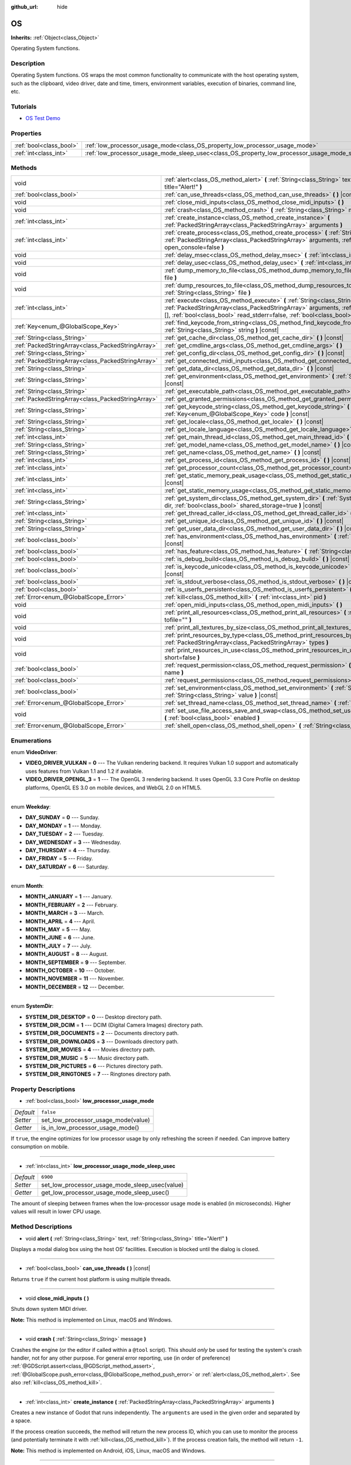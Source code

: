 :github_url: hide

.. Generated automatically by doc/tools/make_rst.py in Godot's source tree.
.. DO NOT EDIT THIS FILE, but the OS.xml source instead.
.. The source is found in doc/classes or modules/<name>/doc_classes.

.. _class_OS:

OS
==

**Inherits:** :ref:`Object<class_Object>`

Operating System functions.

Description
-----------

Operating System functions. OS wraps the most common functionality to communicate with the host operating system, such as the clipboard, video driver, date and time, timers, environment variables, execution of binaries, command line, etc.

Tutorials
---------

- `OS Test Demo <https://godotengine.org/asset-library/asset/677>`__

Properties
----------

+-------------------------+---------------------------------------------------------------------------------------------------+-----------+
| :ref:`bool<class_bool>` | :ref:`low_processor_usage_mode<class_OS_property_low_processor_usage_mode>`                       | ``false`` |
+-------------------------+---------------------------------------------------------------------------------------------------+-----------+
| :ref:`int<class_int>`   | :ref:`low_processor_usage_mode_sleep_usec<class_OS_property_low_processor_usage_mode_sleep_usec>` | ``6900``  |
+-------------------------+---------------------------------------------------------------------------------------------------+-----------+

Methods
-------

+---------------------------------------------------+-------------------------------------------------------------------------------------------------------------------------------------------------------------------------------------------------------------------------------------------------------------------------------+
| void                                              | :ref:`alert<class_OS_method_alert>` **(** :ref:`String<class_String>` text, :ref:`String<class_String>` title="Alert!" **)**                                                                                                                                                  |
+---------------------------------------------------+-------------------------------------------------------------------------------------------------------------------------------------------------------------------------------------------------------------------------------------------------------------------------------+
| :ref:`bool<class_bool>`                           | :ref:`can_use_threads<class_OS_method_can_use_threads>` **(** **)** |const|                                                                                                                                                                                                   |
+---------------------------------------------------+-------------------------------------------------------------------------------------------------------------------------------------------------------------------------------------------------------------------------------------------------------------------------------+
| void                                              | :ref:`close_midi_inputs<class_OS_method_close_midi_inputs>` **(** **)**                                                                                                                                                                                                       |
+---------------------------------------------------+-------------------------------------------------------------------------------------------------------------------------------------------------------------------------------------------------------------------------------------------------------------------------------+
| void                                              | :ref:`crash<class_OS_method_crash>` **(** :ref:`String<class_String>` message **)**                                                                                                                                                                                           |
+---------------------------------------------------+-------------------------------------------------------------------------------------------------------------------------------------------------------------------------------------------------------------------------------------------------------------------------------+
| :ref:`int<class_int>`                             | :ref:`create_instance<class_OS_method_create_instance>` **(** :ref:`PackedStringArray<class_PackedStringArray>` arguments **)**                                                                                                                                               |
+---------------------------------------------------+-------------------------------------------------------------------------------------------------------------------------------------------------------------------------------------------------------------------------------------------------------------------------------+
| :ref:`int<class_int>`                             | :ref:`create_process<class_OS_method_create_process>` **(** :ref:`String<class_String>` path, :ref:`PackedStringArray<class_PackedStringArray>` arguments, :ref:`bool<class_bool>` open_console=false **)**                                                                   |
+---------------------------------------------------+-------------------------------------------------------------------------------------------------------------------------------------------------------------------------------------------------------------------------------------------------------------------------------+
| void                                              | :ref:`delay_msec<class_OS_method_delay_msec>` **(** :ref:`int<class_int>` msec **)** |const|                                                                                                                                                                                  |
+---------------------------------------------------+-------------------------------------------------------------------------------------------------------------------------------------------------------------------------------------------------------------------------------------------------------------------------------+
| void                                              | :ref:`delay_usec<class_OS_method_delay_usec>` **(** :ref:`int<class_int>` usec **)** |const|                                                                                                                                                                                  |
+---------------------------------------------------+-------------------------------------------------------------------------------------------------------------------------------------------------------------------------------------------------------------------------------------------------------------------------------+
| void                                              | :ref:`dump_memory_to_file<class_OS_method_dump_memory_to_file>` **(** :ref:`String<class_String>` file **)**                                                                                                                                                                  |
+---------------------------------------------------+-------------------------------------------------------------------------------------------------------------------------------------------------------------------------------------------------------------------------------------------------------------------------------+
| void                                              | :ref:`dump_resources_to_file<class_OS_method_dump_resources_to_file>` **(** :ref:`String<class_String>` file **)**                                                                                                                                                            |
+---------------------------------------------------+-------------------------------------------------------------------------------------------------------------------------------------------------------------------------------------------------------------------------------------------------------------------------------+
| :ref:`int<class_int>`                             | :ref:`execute<class_OS_method_execute>` **(** :ref:`String<class_String>` path, :ref:`PackedStringArray<class_PackedStringArray>` arguments, :ref:`Array<class_Array>` output=[], :ref:`bool<class_bool>` read_stderr=false, :ref:`bool<class_bool>` open_console=false **)** |
+---------------------------------------------------+-------------------------------------------------------------------------------------------------------------------------------------------------------------------------------------------------------------------------------------------------------------------------------+
| :ref:`Key<enum_@GlobalScope_Key>`                 | :ref:`find_keycode_from_string<class_OS_method_find_keycode_from_string>` **(** :ref:`String<class_String>` string **)** |const|                                                                                                                                              |
+---------------------------------------------------+-------------------------------------------------------------------------------------------------------------------------------------------------------------------------------------------------------------------------------------------------------------------------------+
| :ref:`String<class_String>`                       | :ref:`get_cache_dir<class_OS_method_get_cache_dir>` **(** **)** |const|                                                                                                                                                                                                       |
+---------------------------------------------------+-------------------------------------------------------------------------------------------------------------------------------------------------------------------------------------------------------------------------------------------------------------------------------+
| :ref:`PackedStringArray<class_PackedStringArray>` | :ref:`get_cmdline_args<class_OS_method_get_cmdline_args>` **(** **)**                                                                                                                                                                                                         |
+---------------------------------------------------+-------------------------------------------------------------------------------------------------------------------------------------------------------------------------------------------------------------------------------------------------------------------------------+
| :ref:`String<class_String>`                       | :ref:`get_config_dir<class_OS_method_get_config_dir>` **(** **)** |const|                                                                                                                                                                                                     |
+---------------------------------------------------+-------------------------------------------------------------------------------------------------------------------------------------------------------------------------------------------------------------------------------------------------------------------------------+
| :ref:`PackedStringArray<class_PackedStringArray>` | :ref:`get_connected_midi_inputs<class_OS_method_get_connected_midi_inputs>` **(** **)**                                                                                                                                                                                       |
+---------------------------------------------------+-------------------------------------------------------------------------------------------------------------------------------------------------------------------------------------------------------------------------------------------------------------------------------+
| :ref:`String<class_String>`                       | :ref:`get_data_dir<class_OS_method_get_data_dir>` **(** **)** |const|                                                                                                                                                                                                         |
+---------------------------------------------------+-------------------------------------------------------------------------------------------------------------------------------------------------------------------------------------------------------------------------------------------------------------------------------+
| :ref:`String<class_String>`                       | :ref:`get_environment<class_OS_method_get_environment>` **(** :ref:`String<class_String>` variable **)** |const|                                                                                                                                                              |
+---------------------------------------------------+-------------------------------------------------------------------------------------------------------------------------------------------------------------------------------------------------------------------------------------------------------------------------------+
| :ref:`String<class_String>`                       | :ref:`get_executable_path<class_OS_method_get_executable_path>` **(** **)** |const|                                                                                                                                                                                           |
+---------------------------------------------------+-------------------------------------------------------------------------------------------------------------------------------------------------------------------------------------------------------------------------------------------------------------------------------+
| :ref:`PackedStringArray<class_PackedStringArray>` | :ref:`get_granted_permissions<class_OS_method_get_granted_permissions>` **(** **)** |const|                                                                                                                                                                                   |
+---------------------------------------------------+-------------------------------------------------------------------------------------------------------------------------------------------------------------------------------------------------------------------------------------------------------------------------------+
| :ref:`String<class_String>`                       | :ref:`get_keycode_string<class_OS_method_get_keycode_string>` **(** :ref:`Key<enum_@GlobalScope_Key>` code **)** |const|                                                                                                                                                      |
+---------------------------------------------------+-------------------------------------------------------------------------------------------------------------------------------------------------------------------------------------------------------------------------------------------------------------------------------+
| :ref:`String<class_String>`                       | :ref:`get_locale<class_OS_method_get_locale>` **(** **)** |const|                                                                                                                                                                                                             |
+---------------------------------------------------+-------------------------------------------------------------------------------------------------------------------------------------------------------------------------------------------------------------------------------------------------------------------------------+
| :ref:`String<class_String>`                       | :ref:`get_locale_language<class_OS_method_get_locale_language>` **(** **)** |const|                                                                                                                                                                                           |
+---------------------------------------------------+-------------------------------------------------------------------------------------------------------------------------------------------------------------------------------------------------------------------------------------------------------------------------------+
| :ref:`int<class_int>`                             | :ref:`get_main_thread_id<class_OS_method_get_main_thread_id>` **(** **)** |const|                                                                                                                                                                                             |
+---------------------------------------------------+-------------------------------------------------------------------------------------------------------------------------------------------------------------------------------------------------------------------------------------------------------------------------------+
| :ref:`String<class_String>`                       | :ref:`get_model_name<class_OS_method_get_model_name>` **(** **)** |const|                                                                                                                                                                                                     |
+---------------------------------------------------+-------------------------------------------------------------------------------------------------------------------------------------------------------------------------------------------------------------------------------------------------------------------------------+
| :ref:`String<class_String>`                       | :ref:`get_name<class_OS_method_get_name>` **(** **)** |const|                                                                                                                                                                                                                 |
+---------------------------------------------------+-------------------------------------------------------------------------------------------------------------------------------------------------------------------------------------------------------------------------------------------------------------------------------+
| :ref:`int<class_int>`                             | :ref:`get_process_id<class_OS_method_get_process_id>` **(** **)** |const|                                                                                                                                                                                                     |
+---------------------------------------------------+-------------------------------------------------------------------------------------------------------------------------------------------------------------------------------------------------------------------------------------------------------------------------------+
| :ref:`int<class_int>`                             | :ref:`get_processor_count<class_OS_method_get_processor_count>` **(** **)** |const|                                                                                                                                                                                           |
+---------------------------------------------------+-------------------------------------------------------------------------------------------------------------------------------------------------------------------------------------------------------------------------------------------------------------------------------+
| :ref:`int<class_int>`                             | :ref:`get_static_memory_peak_usage<class_OS_method_get_static_memory_peak_usage>` **(** **)** |const|                                                                                                                                                                         |
+---------------------------------------------------+-------------------------------------------------------------------------------------------------------------------------------------------------------------------------------------------------------------------------------------------------------------------------------+
| :ref:`int<class_int>`                             | :ref:`get_static_memory_usage<class_OS_method_get_static_memory_usage>` **(** **)** |const|                                                                                                                                                                                   |
+---------------------------------------------------+-------------------------------------------------------------------------------------------------------------------------------------------------------------------------------------------------------------------------------------------------------------------------------+
| :ref:`String<class_String>`                       | :ref:`get_system_dir<class_OS_method_get_system_dir>` **(** :ref:`SystemDir<enum_OS_SystemDir>` dir, :ref:`bool<class_bool>` shared_storage=true **)** |const|                                                                                                                |
+---------------------------------------------------+-------------------------------------------------------------------------------------------------------------------------------------------------------------------------------------------------------------------------------------------------------------------------------+
| :ref:`int<class_int>`                             | :ref:`get_thread_caller_id<class_OS_method_get_thread_caller_id>` **(** **)** |const|                                                                                                                                                                                         |
+---------------------------------------------------+-------------------------------------------------------------------------------------------------------------------------------------------------------------------------------------------------------------------------------------------------------------------------------+
| :ref:`String<class_String>`                       | :ref:`get_unique_id<class_OS_method_get_unique_id>` **(** **)** |const|                                                                                                                                                                                                       |
+---------------------------------------------------+-------------------------------------------------------------------------------------------------------------------------------------------------------------------------------------------------------------------------------------------------------------------------------+
| :ref:`String<class_String>`                       | :ref:`get_user_data_dir<class_OS_method_get_user_data_dir>` **(** **)** |const|                                                                                                                                                                                               |
+---------------------------------------------------+-------------------------------------------------------------------------------------------------------------------------------------------------------------------------------------------------------------------------------------------------------------------------------+
| :ref:`bool<class_bool>`                           | :ref:`has_environment<class_OS_method_has_environment>` **(** :ref:`String<class_String>` variable **)** |const|                                                                                                                                                              |
+---------------------------------------------------+-------------------------------------------------------------------------------------------------------------------------------------------------------------------------------------------------------------------------------------------------------------------------------+
| :ref:`bool<class_bool>`                           | :ref:`has_feature<class_OS_method_has_feature>` **(** :ref:`String<class_String>` tag_name **)** |const|                                                                                                                                                                      |
+---------------------------------------------------+-------------------------------------------------------------------------------------------------------------------------------------------------------------------------------------------------------------------------------------------------------------------------------+
| :ref:`bool<class_bool>`                           | :ref:`is_debug_build<class_OS_method_is_debug_build>` **(** **)** |const|                                                                                                                                                                                                     |
+---------------------------------------------------+-------------------------------------------------------------------------------------------------------------------------------------------------------------------------------------------------------------------------------------------------------------------------------+
| :ref:`bool<class_bool>`                           | :ref:`is_keycode_unicode<class_OS_method_is_keycode_unicode>` **(** :ref:`int<class_int>` code **)** |const|                                                                                                                                                                  |
+---------------------------------------------------+-------------------------------------------------------------------------------------------------------------------------------------------------------------------------------------------------------------------------------------------------------------------------------+
| :ref:`bool<class_bool>`                           | :ref:`is_stdout_verbose<class_OS_method_is_stdout_verbose>` **(** **)** |const|                                                                                                                                                                                               |
+---------------------------------------------------+-------------------------------------------------------------------------------------------------------------------------------------------------------------------------------------------------------------------------------------------------------------------------------+
| :ref:`bool<class_bool>`                           | :ref:`is_userfs_persistent<class_OS_method_is_userfs_persistent>` **(** **)** |const|                                                                                                                                                                                         |
+---------------------------------------------------+-------------------------------------------------------------------------------------------------------------------------------------------------------------------------------------------------------------------------------------------------------------------------------+
| :ref:`Error<enum_@GlobalScope_Error>`             | :ref:`kill<class_OS_method_kill>` **(** :ref:`int<class_int>` pid **)**                                                                                                                                                                                                       |
+---------------------------------------------------+-------------------------------------------------------------------------------------------------------------------------------------------------------------------------------------------------------------------------------------------------------------------------------+
| void                                              | :ref:`open_midi_inputs<class_OS_method_open_midi_inputs>` **(** **)**                                                                                                                                                                                                         |
+---------------------------------------------------+-------------------------------------------------------------------------------------------------------------------------------------------------------------------------------------------------------------------------------------------------------------------------------+
| void                                              | :ref:`print_all_resources<class_OS_method_print_all_resources>` **(** :ref:`String<class_String>` tofile="" **)**                                                                                                                                                             |
+---------------------------------------------------+-------------------------------------------------------------------------------------------------------------------------------------------------------------------------------------------------------------------------------------------------------------------------------+
| void                                              | :ref:`print_all_textures_by_size<class_OS_method_print_all_textures_by_size>` **(** **)**                                                                                                                                                                                     |
+---------------------------------------------------+-------------------------------------------------------------------------------------------------------------------------------------------------------------------------------------------------------------------------------------------------------------------------------+
| void                                              | :ref:`print_resources_by_type<class_OS_method_print_resources_by_type>` **(** :ref:`PackedStringArray<class_PackedStringArray>` types **)**                                                                                                                                   |
+---------------------------------------------------+-------------------------------------------------------------------------------------------------------------------------------------------------------------------------------------------------------------------------------------------------------------------------------+
| void                                              | :ref:`print_resources_in_use<class_OS_method_print_resources_in_use>` **(** :ref:`bool<class_bool>` short=false **)**                                                                                                                                                         |
+---------------------------------------------------+-------------------------------------------------------------------------------------------------------------------------------------------------------------------------------------------------------------------------------------------------------------------------------+
| :ref:`bool<class_bool>`                           | :ref:`request_permission<class_OS_method_request_permission>` **(** :ref:`String<class_String>` name **)**                                                                                                                                                                    |
+---------------------------------------------------+-------------------------------------------------------------------------------------------------------------------------------------------------------------------------------------------------------------------------------------------------------------------------------+
| :ref:`bool<class_bool>`                           | :ref:`request_permissions<class_OS_method_request_permissions>` **(** **)**                                                                                                                                                                                                   |
+---------------------------------------------------+-------------------------------------------------------------------------------------------------------------------------------------------------------------------------------------------------------------------------------------------------------------------------------+
| :ref:`bool<class_bool>`                           | :ref:`set_environment<class_OS_method_set_environment>` **(** :ref:`String<class_String>` variable, :ref:`String<class_String>` value **)** |const|                                                                                                                           |
+---------------------------------------------------+-------------------------------------------------------------------------------------------------------------------------------------------------------------------------------------------------------------------------------------------------------------------------------+
| :ref:`Error<enum_@GlobalScope_Error>`             | :ref:`set_thread_name<class_OS_method_set_thread_name>` **(** :ref:`String<class_String>` name **)**                                                                                                                                                                          |
+---------------------------------------------------+-------------------------------------------------------------------------------------------------------------------------------------------------------------------------------------------------------------------------------------------------------------------------------+
| void                                              | :ref:`set_use_file_access_save_and_swap<class_OS_method_set_use_file_access_save_and_swap>` **(** :ref:`bool<class_bool>` enabled **)**                                                                                                                                       |
+---------------------------------------------------+-------------------------------------------------------------------------------------------------------------------------------------------------------------------------------------------------------------------------------------------------------------------------------+
| :ref:`Error<enum_@GlobalScope_Error>`             | :ref:`shell_open<class_OS_method_shell_open>` **(** :ref:`String<class_String>` uri **)**                                                                                                                                                                                     |
+---------------------------------------------------+-------------------------------------------------------------------------------------------------------------------------------------------------------------------------------------------------------------------------------------------------------------------------------+

Enumerations
------------

.. _enum_OS_VideoDriver:

.. _class_OS_constant_VIDEO_DRIVER_VULKAN:

.. _class_OS_constant_VIDEO_DRIVER_OPENGL_3:

enum **VideoDriver**:

- **VIDEO_DRIVER_VULKAN** = **0** --- The Vulkan rendering backend. It requires Vulkan 1.0 support and automatically uses features from Vulkan 1.1 and 1.2 if available.

- **VIDEO_DRIVER_OPENGL_3** = **1** --- The OpenGL 3 rendering backend. It uses OpenGL 3.3 Core Profile on desktop platforms, OpenGL ES 3.0 on mobile devices, and WebGL 2.0 on HTML5.

----

.. _enum_OS_Weekday:

.. _class_OS_constant_DAY_SUNDAY:

.. _class_OS_constant_DAY_MONDAY:

.. _class_OS_constant_DAY_TUESDAY:

.. _class_OS_constant_DAY_WEDNESDAY:

.. _class_OS_constant_DAY_THURSDAY:

.. _class_OS_constant_DAY_FRIDAY:

.. _class_OS_constant_DAY_SATURDAY:

enum **Weekday**:

- **DAY_SUNDAY** = **0** --- Sunday.

- **DAY_MONDAY** = **1** --- Monday.

- **DAY_TUESDAY** = **2** --- Tuesday.

- **DAY_WEDNESDAY** = **3** --- Wednesday.

- **DAY_THURSDAY** = **4** --- Thursday.

- **DAY_FRIDAY** = **5** --- Friday.

- **DAY_SATURDAY** = **6** --- Saturday.

----

.. _enum_OS_Month:

.. _class_OS_constant_MONTH_JANUARY:

.. _class_OS_constant_MONTH_FEBRUARY:

.. _class_OS_constant_MONTH_MARCH:

.. _class_OS_constant_MONTH_APRIL:

.. _class_OS_constant_MONTH_MAY:

.. _class_OS_constant_MONTH_JUNE:

.. _class_OS_constant_MONTH_JULY:

.. _class_OS_constant_MONTH_AUGUST:

.. _class_OS_constant_MONTH_SEPTEMBER:

.. _class_OS_constant_MONTH_OCTOBER:

.. _class_OS_constant_MONTH_NOVEMBER:

.. _class_OS_constant_MONTH_DECEMBER:

enum **Month**:

- **MONTH_JANUARY** = **1** --- January.

- **MONTH_FEBRUARY** = **2** --- February.

- **MONTH_MARCH** = **3** --- March.

- **MONTH_APRIL** = **4** --- April.

- **MONTH_MAY** = **5** --- May.

- **MONTH_JUNE** = **6** --- June.

- **MONTH_JULY** = **7** --- July.

- **MONTH_AUGUST** = **8** --- August.

- **MONTH_SEPTEMBER** = **9** --- September.

- **MONTH_OCTOBER** = **10** --- October.

- **MONTH_NOVEMBER** = **11** --- November.

- **MONTH_DECEMBER** = **12** --- December.

----

.. _enum_OS_SystemDir:

.. _class_OS_constant_SYSTEM_DIR_DESKTOP:

.. _class_OS_constant_SYSTEM_DIR_DCIM:

.. _class_OS_constant_SYSTEM_DIR_DOCUMENTS:

.. _class_OS_constant_SYSTEM_DIR_DOWNLOADS:

.. _class_OS_constant_SYSTEM_DIR_MOVIES:

.. _class_OS_constant_SYSTEM_DIR_MUSIC:

.. _class_OS_constant_SYSTEM_DIR_PICTURES:

.. _class_OS_constant_SYSTEM_DIR_RINGTONES:

enum **SystemDir**:

- **SYSTEM_DIR_DESKTOP** = **0** --- Desktop directory path.

- **SYSTEM_DIR_DCIM** = **1** --- DCIM (Digital Camera Images) directory path.

- **SYSTEM_DIR_DOCUMENTS** = **2** --- Documents directory path.

- **SYSTEM_DIR_DOWNLOADS** = **3** --- Downloads directory path.

- **SYSTEM_DIR_MOVIES** = **4** --- Movies directory path.

- **SYSTEM_DIR_MUSIC** = **5** --- Music directory path.

- **SYSTEM_DIR_PICTURES** = **6** --- Pictures directory path.

- **SYSTEM_DIR_RINGTONES** = **7** --- Ringtones directory path.

Property Descriptions
---------------------

.. _class_OS_property_low_processor_usage_mode:

- :ref:`bool<class_bool>` **low_processor_usage_mode**

+-----------+-------------------------------------+
| *Default* | ``false``                           |
+-----------+-------------------------------------+
| *Setter*  | set_low_processor_usage_mode(value) |
+-----------+-------------------------------------+
| *Getter*  | is_in_low_processor_usage_mode()    |
+-----------+-------------------------------------+

If ``true``, the engine optimizes for low processor usage by only refreshing the screen if needed. Can improve battery consumption on mobile.

----

.. _class_OS_property_low_processor_usage_mode_sleep_usec:

- :ref:`int<class_int>` **low_processor_usage_mode_sleep_usec**

+-----------+------------------------------------------------+
| *Default* | ``6900``                                       |
+-----------+------------------------------------------------+
| *Setter*  | set_low_processor_usage_mode_sleep_usec(value) |
+-----------+------------------------------------------------+
| *Getter*  | get_low_processor_usage_mode_sleep_usec()      |
+-----------+------------------------------------------------+

The amount of sleeping between frames when the low-processor usage mode is enabled (in microseconds). Higher values will result in lower CPU usage.

Method Descriptions
-------------------

.. _class_OS_method_alert:

- void **alert** **(** :ref:`String<class_String>` text, :ref:`String<class_String>` title="Alert!" **)**

Displays a modal dialog box using the host OS' facilities. Execution is blocked until the dialog is closed.

----

.. _class_OS_method_can_use_threads:

- :ref:`bool<class_bool>` **can_use_threads** **(** **)** |const|

Returns ``true`` if the current host platform is using multiple threads.

----

.. _class_OS_method_close_midi_inputs:

- void **close_midi_inputs** **(** **)**

Shuts down system MIDI driver.

\ **Note:** This method is implemented on Linux, macOS and Windows.

----

.. _class_OS_method_crash:

- void **crash** **(** :ref:`String<class_String>` message **)**

Crashes the engine (or the editor if called within a ``@tool`` script). This should *only* be used for testing the system's crash handler, not for any other purpose. For general error reporting, use (in order of preference) :ref:`@GDScript.assert<class_@GDScript_method_assert>`, :ref:`@GlobalScope.push_error<class_@GlobalScope_method_push_error>` or :ref:`alert<class_OS_method_alert>`. See also :ref:`kill<class_OS_method_kill>`.

----

.. _class_OS_method_create_instance:

- :ref:`int<class_int>` **create_instance** **(** :ref:`PackedStringArray<class_PackedStringArray>` arguments **)**

Creates a new instance of Godot that runs independently. The ``arguments`` are used in the given order and separated by a space.

If the process creation succeeds, the method will return the new process ID, which you can use to monitor the process (and potentially terminate it with :ref:`kill<class_OS_method_kill>`). If the process creation fails, the method will return ``-1``.

\ **Note:** This method is implemented on Android, iOS, Linux, macOS and Windows.

----

.. _class_OS_method_create_process:

- :ref:`int<class_int>` **create_process** **(** :ref:`String<class_String>` path, :ref:`PackedStringArray<class_PackedStringArray>` arguments, :ref:`bool<class_bool>` open_console=false **)**

Creates a new process that runs independently of Godot. It will not terminate if Godot terminates. The path specified in ``path`` must exist and be executable file or macOS .app bundle. Platform path resolution will be used. The ``arguments`` are used in the given order and separated by a space.

On Windows, if ``open_console`` is ``true`` and the process is a console app, a new terminal window will be opened. This is ignored on other platforms.

If the process creation succeeds, the method will return the new process ID, which you can use to monitor the process (and potentially terminate it with :ref:`kill<class_OS_method_kill>`). If the process creation fails, the method will return ``-1``.

For example, running another instance of the project:


.. tabs::

 .. code-tab:: gdscript

    var pid = OS.create_process(OS.get_executable_path(), [])

 .. code-tab:: csharp

    var pid = OS.CreateProcess(OS.GetExecutablePath(), new string[] {});



See :ref:`execute<class_OS_method_execute>` if you wish to run an external command and retrieve the results.

\ **Note:** This method is implemented on Android, iOS, Linux, macOS and Windows.

\ **Note:** On macOS, sandboxed applications are limited to run only embedded helper executables, specified during export or system .app bundle, system .app bundles will ignore arguments.

----

.. _class_OS_method_delay_msec:

- void **delay_msec** **(** :ref:`int<class_int>` msec **)** |const|

Delays execution of the current thread by ``msec`` milliseconds. ``msec`` must be greater than or equal to ``0``. Otherwise, :ref:`delay_msec<class_OS_method_delay_msec>` will do nothing and will print an error message.

\ **Note:** :ref:`delay_msec<class_OS_method_delay_msec>` is a *blocking* way to delay code execution. To delay code execution in a non-blocking way, see :ref:`SceneTree.create_timer<class_SceneTree_method_create_timer>`. Awaiting with :ref:`SceneTree.create_timer<class_SceneTree_method_create_timer>` will delay the execution of code placed below the ``await`` without affecting the rest of the project (or editor, for :ref:`EditorPlugin<class_EditorPlugin>`\ s and :ref:`EditorScript<class_EditorScript>`\ s).

\ **Note:** When :ref:`delay_msec<class_OS_method_delay_msec>` is called on the main thread, it will freeze the project and will prevent it from redrawing and registering input until the delay has passed. When using :ref:`delay_msec<class_OS_method_delay_msec>` as part of an :ref:`EditorPlugin<class_EditorPlugin>` or :ref:`EditorScript<class_EditorScript>`, it will freeze the editor but won't freeze the project if it is currently running (since the project is an independent child process).

----

.. _class_OS_method_delay_usec:

- void **delay_usec** **(** :ref:`int<class_int>` usec **)** |const|

Delays execution of the current thread by ``usec`` microseconds. ``usec`` must be greater than or equal to ``0``. Otherwise, :ref:`delay_usec<class_OS_method_delay_usec>` will do nothing and will print an error message.

\ **Note:** :ref:`delay_usec<class_OS_method_delay_usec>` is a *blocking* way to delay code execution. To delay code execution in a non-blocking way, see :ref:`SceneTree.create_timer<class_SceneTree_method_create_timer>`. Awaiting with :ref:`SceneTree.create_timer<class_SceneTree_method_create_timer>` will delay the execution of code placed below the ``await`` without affecting the rest of the project (or editor, for :ref:`EditorPlugin<class_EditorPlugin>`\ s and :ref:`EditorScript<class_EditorScript>`\ s).

\ **Note:** When :ref:`delay_usec<class_OS_method_delay_usec>` is called on the main thread, it will freeze the project and will prevent it from redrawing and registering input until the delay has passed. When using :ref:`delay_usec<class_OS_method_delay_usec>` as part of an :ref:`EditorPlugin<class_EditorPlugin>` or :ref:`EditorScript<class_EditorScript>`, it will freeze the editor but won't freeze the project if it is currently running (since the project is an independent child process).

----

.. _class_OS_method_dump_memory_to_file:

- void **dump_memory_to_file** **(** :ref:`String<class_String>` file **)**

Dumps the memory allocation ringlist to a file (only works in debug).

Entry format per line: "Address - Size - Description".

----

.. _class_OS_method_dump_resources_to_file:

- void **dump_resources_to_file** **(** :ref:`String<class_String>` file **)**

Dumps all used resources to file (only works in debug).

Entry format per line: "Resource Type : Resource Location".

At the end of the file is a statistic of all used Resource Types.

----

.. _class_OS_method_execute:

- :ref:`int<class_int>` **execute** **(** :ref:`String<class_String>` path, :ref:`PackedStringArray<class_PackedStringArray>` arguments, :ref:`Array<class_Array>` output=[], :ref:`bool<class_bool>` read_stderr=false, :ref:`bool<class_bool>` open_console=false **)**

Executes a command. The file specified in ``path`` must exist and be executable. Platform path resolution will be used. The ``arguments`` are used in the given order and separated by a space. If an ``output`` :ref:`Array<class_Array>` is provided, the complete shell output of the process will be appended as a single :ref:`String<class_String>` element in ``output``. If ``read_stderr`` is ``true``, the output to the standard error stream will be included too.

On Windows, if ``open_console`` is ``true`` and the process is a console app, a new terminal window will be opened. This is ignored on other platforms.

If the command is successfully executed, the method will return the exit code of the command, or ``-1`` if it fails.

\ **Note:** The Godot thread will pause its execution until the executed command terminates. Use :ref:`Thread<class_Thread>` to create a separate thread that will not pause the Godot thread, or use :ref:`create_process<class_OS_method_create_process>` to create a completely independent process.

For example, to retrieve a list of the working directory's contents:


.. tabs::

 .. code-tab:: gdscript

    var output = []
    var exit_code = OS.execute("ls", ["-l", "/tmp"], output)

 .. code-tab:: csharp

    var output = new Godot.Collections.Array();
    int exitCode = OS.Execute("ls", new string[] {"-l", "/tmp"}, output);



If you wish to access a shell built-in or execute a composite command, a platform-specific shell can be invoked. For example:


.. tabs::

 .. code-tab:: gdscript

    var output = []
    OS.execute("CMD.exe", ["/C", "cd %TEMP% && dir"], output)

 .. code-tab:: csharp

    var output = new Godot.Collections.Array();
    OS.Execute("CMD.exe", new string[] {"/C", "cd %TEMP% && dir"}, output);



\ **Note:** This method is implemented on Android, iOS, Linux, macOS and Windows.

\ **Note:** To execute a Windows command interpreter built-in command, specify ``cmd.exe`` in ``path``, ``/c`` as the first argument, and the desired command as the second argument.

\ **Note:** To execute a PowerShell built-in command, specify ``powershell.exe`` in ``path``, ``-Command`` as the first argument, and the desired command as the second argument.

\ **Note:** To execute a Unix shell built-in command, specify shell executable name in ``path``, ``-c`` as the first argument, and the desired command as the second argument.

\ **Note:** On macOS, sandboxed applications are limited to run only embedded helper executables, specified during export.

----

.. _class_OS_method_find_keycode_from_string:

- :ref:`Key<enum_@GlobalScope_Key>` **find_keycode_from_string** **(** :ref:`String<class_String>` string **)** |const|

Returns the keycode of the given string (e.g. "Escape").

----

.. _class_OS_method_get_cache_dir:

- :ref:`String<class_String>` **get_cache_dir** **(** **)** |const|

Returns the *global* cache data directory according to the operating system's standards. On desktop platforms, this path can be overridden by setting the ``XDG_CACHE_HOME`` environment variable before starting the project. See :doc:`File paths in Godot projects <../tutorials/io/data_paths>` in the documentation for more information. See also :ref:`get_config_dir<class_OS_method_get_config_dir>` and :ref:`get_data_dir<class_OS_method_get_data_dir>`.

Not to be confused with :ref:`get_user_data_dir<class_OS_method_get_user_data_dir>`, which returns the *project-specific* user data path.

----

.. _class_OS_method_get_cmdline_args:

- :ref:`PackedStringArray<class_PackedStringArray>` **get_cmdline_args** **(** **)**

Returns the command-line arguments passed to the engine.

Command-line arguments can be written in any form, including both ``--key value`` and ``--key=value`` forms so they can be properly parsed, as long as custom command-line arguments do not conflict with engine arguments.

You can also incorporate environment variables using the :ref:`get_environment<class_OS_method_get_environment>` method.

You can set :ref:`ProjectSettings.editor/run/main_run_args<class_ProjectSettings_property_editor/run/main_run_args>` to define command-line arguments to be passed by the editor when running the project.

Here's a minimal example on how to parse command-line arguments into a dictionary using the ``--key=value`` form for arguments:


.. tabs::

 .. code-tab:: gdscript

    var arguments = {}
    for argument in OS.get_cmdline_args():
        if argument.find("=") > -1:
            var key_value = argument.split("=")
            arguments[key_value[0].lstrip("--")] = key_value[1]

 .. code-tab:: csharp

    var arguments = new Godot.Collections.Dictionary();
    foreach (var argument in OS.GetCmdlineArgs())
    {
        if (argument.Find("=") > -1)
        {
            string[] keyValue = argument.Split("=");
            arguments[keyValue[0].LStrip("--")] = keyValue[1];
        }
    }



----

.. _class_OS_method_get_config_dir:

- :ref:`String<class_String>` **get_config_dir** **(** **)** |const|

Returns the *global* user configuration directory according to the operating system's standards. On desktop platforms, this path can be overridden by setting the ``XDG_CONFIG_HOME`` environment variable before starting the project. See :doc:`File paths in Godot projects <../tutorials/io/data_paths>` in the documentation for more information. See also :ref:`get_cache_dir<class_OS_method_get_cache_dir>` and :ref:`get_data_dir<class_OS_method_get_data_dir>`.

Not to be confused with :ref:`get_user_data_dir<class_OS_method_get_user_data_dir>`, which returns the *project-specific* user data path.

----

.. _class_OS_method_get_connected_midi_inputs:

- :ref:`PackedStringArray<class_PackedStringArray>` **get_connected_midi_inputs** **(** **)**

Returns an array of MIDI device names.

The returned array will be empty if the system MIDI driver has not previously been initialised with :ref:`open_midi_inputs<class_OS_method_open_midi_inputs>`.

\ **Note:** This method is implemented on Linux, macOS and Windows.

----

.. _class_OS_method_get_data_dir:

- :ref:`String<class_String>` **get_data_dir** **(** **)** |const|

Returns the *global* user data directory according to the operating system's standards. On desktop platforms, this path can be overridden by setting the ``XDG_DATA_HOME`` environment variable before starting the project. See :doc:`File paths in Godot projects <../tutorials/io/data_paths>` in the documentation for more information. See also :ref:`get_cache_dir<class_OS_method_get_cache_dir>` and :ref:`get_config_dir<class_OS_method_get_config_dir>`.

Not to be confused with :ref:`get_user_data_dir<class_OS_method_get_user_data_dir>`, which returns the *project-specific* user data path.

----

.. _class_OS_method_get_environment:

- :ref:`String<class_String>` **get_environment** **(** :ref:`String<class_String>` variable **)** |const|

Returns the value of an environment variable. Returns an empty string if the environment variable doesn't exist.

\ **Note:** Double-check the casing of ``variable``. Environment variable names are case-sensitive on all platforms except Windows.

----

.. _class_OS_method_get_executable_path:

- :ref:`String<class_String>` **get_executable_path** **(** **)** |const|

Returns the path to the current engine executable.

\ **Note:** On macOS, always use :ref:`create_instance<class_OS_method_create_instance>` instead of relying on executable path.

----

.. _class_OS_method_get_granted_permissions:

- :ref:`PackedStringArray<class_PackedStringArray>` **get_granted_permissions** **(** **)** |const|

With this function, you can get the list of dangerous permissions that have been granted to the Android application.

\ **Note:** This method is implemented on Android.

----

.. _class_OS_method_get_keycode_string:

- :ref:`String<class_String>` **get_keycode_string** **(** :ref:`Key<enum_@GlobalScope_Key>` code **)** |const|

Returns the given keycode as a string (e.g. Return values: ``"Escape"``, ``"Shift+Escape"``).

See also :ref:`InputEventKey.keycode<class_InputEventKey_property_keycode>` and :ref:`InputEventKey.get_keycode_with_modifiers<class_InputEventKey_method_get_keycode_with_modifiers>`.

----

.. _class_OS_method_get_locale:

- :ref:`String<class_String>` **get_locale** **(** **)** |const|

Returns the host OS locale as a string of the form ``language_Script_COUNTRY_VARIANT@extra``. If you want only the language code and not the fully specified locale from the OS, you can use :ref:`get_locale_language<class_OS_method_get_locale_language>`.

\ ``language`` - 2 or 3-letter `language code <https://en.wikipedia.org/wiki/List_of_ISO_639-1_codes>`__, in lower case.

\ ``Script`` - optional, 4-letter `script code <https://en.wikipedia.org/wiki/ISO_15924>`__, in title case.

\ ``COUNTRY`` - optional, 2 or 3-letter `country code <https://en.wikipedia.org/wiki/ISO_3166-1>`__, in upper case.

\ ``VARIANT`` - optional, language variant, region and sort order. Variant can have any number of underscored keywords.

\ ``extra`` - optional, semicolon separated list of additional key words. Currency, calendar, sort order and numbering system information.

----

.. _class_OS_method_get_locale_language:

- :ref:`String<class_String>` **get_locale_language** **(** **)** |const|

Returns the host OS locale's 2 or 3-letter `language code <https://en.wikipedia.org/wiki/List_of_ISO_639-1_codes>`__ as a string which should be consistent on all platforms. This is equivalent to extracting the ``language`` part of the :ref:`get_locale<class_OS_method_get_locale>` string.

This can be used to narrow down fully specified locale strings to only the "common" language code, when you don't need the additional information about country code or variants. For example, for a French Canadian user with ``fr_CA`` locale, this would return ``fr``.

----

.. _class_OS_method_get_main_thread_id:

- :ref:`int<class_int>` **get_main_thread_id** **(** **)** |const|

Returns the ID of the main thread. See :ref:`get_thread_caller_id<class_OS_method_get_thread_caller_id>`.

\ **Note:** Thread IDs are not deterministic and may be reused across application restarts.

----

.. _class_OS_method_get_model_name:

- :ref:`String<class_String>` **get_model_name** **(** **)** |const|

Returns the model name of the current device.

\ **Note:** This method is implemented on Android and iOS. Returns ``"GenericDevice"`` on unsupported platforms.

----

.. _class_OS_method_get_name:

- :ref:`String<class_String>` **get_name** **(** **)** |const|

Returns the name of the host OS.

On Windows, this is ``"Windows"`` or ``"UWP"`` (Universal Windows Platform) if exported thereon.

On macOS, this is ``"macOS"``.

On Linux-based operating systems, this is ``"Linux"``.

On BSD-based operating systems, this is ``"FreeBSD"``, ``"NetBSD"``, ``"OpenBSD"``, or ``"BSD"`` as a fallback.

On Android, this is ``"Android"``.

On iOS, this is ``"iOS"``.

On the web, this is ``"HTML5"``.

\ **Note:** Custom builds of the engine may support additional platforms, such as consoles, yielding other return values.


.. tabs::

 .. code-tab:: gdscript

    match OS.get_name():
        "Windows", "UWP":
            print("Windows")
        "macOS":
            print("macOS")
        "Linux", "FreeBSD", "NetBSD", "OpenBSD", "BSD":
            print("Linux/BSD")
        "Android":
            print("Android")
        "iOS":
            print("iOS")
        "HTML5":
            print("Web")

 .. code-tab:: csharp

    switch (OS.GetName())
    {
        case "Windows":
        case "UWP":
            GD.Print("Windows");
            break;
        case "macOS":
            GD.Print("macOS");
            break;
        case "Linux":
        case "FreeBSD":
        case "NetBSD":
        case "OpenBSD"
        case "BSD":
            GD.Print("Linux/BSD");
            break;
        case "Android":
            GD.Print("Android");
            break;
        case "iOS":
            GD.Print("iOS");
            break;
        case "HTML5":
            GD.Print("Web");
            break;
    }



----

.. _class_OS_method_get_process_id:

- :ref:`int<class_int>` **get_process_id** **(** **)** |const|

Returns the project's process ID.

\ **Note:** This method is implemented on Android, iOS, Linux, macOS and Windows.

----

.. _class_OS_method_get_processor_count:

- :ref:`int<class_int>` **get_processor_count** **(** **)** |const|

Returns the number of threads available on the host machine.

----

.. _class_OS_method_get_static_memory_peak_usage:

- :ref:`int<class_int>` **get_static_memory_peak_usage** **(** **)** |const|

Returns the maximum amount of static memory used (only works in debug).

----

.. _class_OS_method_get_static_memory_usage:

- :ref:`int<class_int>` **get_static_memory_usage** **(** **)** |const|

Returns the amount of static memory being used by the program in bytes (only works in debug).

----

.. _class_OS_method_get_system_dir:

- :ref:`String<class_String>` **get_system_dir** **(** :ref:`SystemDir<enum_OS_SystemDir>` dir, :ref:`bool<class_bool>` shared_storage=true **)** |const|

Returns the actual path to commonly used folders across different platforms. Available locations are specified in :ref:`SystemDir<enum_OS_SystemDir>`.

\ **Note:** This method is implemented on Android, Linux, macOS and Windows.

\ **Note:** Shared storage is implemented on Android and allows to differentiate between app specific and shared directories. Shared directories have additional restrictions on Android.

----

.. _class_OS_method_get_thread_caller_id:

- :ref:`int<class_int>` **get_thread_caller_id** **(** **)** |const|

Returns the ID of the current thread. This can be used in logs to ease debugging of multi-threaded applications.

\ **Note:** Thread IDs are not deterministic and may be reused across application restarts.

----

.. _class_OS_method_get_unique_id:

- :ref:`String<class_String>` **get_unique_id** **(** **)** |const|

Returns a string that is unique to the device.

\ **Note:** This string may change without notice if the user reinstalls/upgrades their operating system or changes their hardware. This means it should generally not be used to encrypt persistent data as the data saved before an unexpected ID change would become inaccessible. The returned string may also be falsified using external programs, so do not rely on the string returned by :ref:`get_unique_id<class_OS_method_get_unique_id>` for security purposes.

\ **Note:** Returns an empty string on HTML5 and UWP, as this method isn't implemented on those platforms yet.

----

.. _class_OS_method_get_user_data_dir:

- :ref:`String<class_String>` **get_user_data_dir** **(** **)** |const|

Returns the absolute directory path where user data is written (``user://``).

On Windows, this is ``%AppData%\Godot\app_userdata\[project_name]``, or ``%AppData%\[custom_name]`` if ``use_custom_user_dir`` is set. ``%AppData%`` expands to ``%UserProfile%\AppData\Roaming``.

On macOS, this is ``~/Library/Application Support/Godot/app_userdata/[project_name]``, or ``~/Library/Application Support/[custom_name]`` if ``use_custom_user_dir`` is set.

On Linux and BSD, this is ``~/.local/share/godot/app_userdata/[project_name]``, or ``~/.local/share/[custom_name]`` if ``use_custom_user_dir`` is set.

On Android and iOS, this is a sandboxed directory in either internal or external storage, depending on the user's configuration.

On the web, this is a virtual directory managed by the browser.

If the project name is empty, ``[project_name]`` falls back to ``[unnamed project]``.

Not to be confused with :ref:`get_data_dir<class_OS_method_get_data_dir>`, which returns the *global* (non-project-specific) user home directory.

----

.. _class_OS_method_has_environment:

- :ref:`bool<class_bool>` **has_environment** **(** :ref:`String<class_String>` variable **)** |const|

Returns ``true`` if the environment variable with the name ``variable`` exists.

\ **Note:** Double-check the casing of ``variable``. Environment variable names are case-sensitive on all platforms except Windows.

----

.. _class_OS_method_has_feature:

- :ref:`bool<class_bool>` **has_feature** **(** :ref:`String<class_String>` tag_name **)** |const|

Returns ``true`` if the feature for the given feature tag is supported in the currently running instance, depending on the platform, build, etc. Can be used to check whether you're currently running a debug build, on a certain platform or arch, etc. Refer to the :doc:`Feature Tags <../getting_started/workflow/export/feature_tags>` documentation for more details.

\ **Note:** Tag names are case-sensitive.

----

.. _class_OS_method_is_debug_build:

- :ref:`bool<class_bool>` **is_debug_build** **(** **)** |const|

Returns ``true`` if the Godot binary used to run the project is a *debug* export template, or when running in the editor.

Returns ``false`` if the Godot binary used to run the project is a *release* export template.

To check whether the Godot binary used to run the project is an export template (debug or release), use ``OS.has_feature("standalone")`` instead.

----

.. _class_OS_method_is_keycode_unicode:

- :ref:`bool<class_bool>` **is_keycode_unicode** **(** :ref:`int<class_int>` code **)** |const|

Returns ``true`` if the input keycode corresponds to a Unicode character.

----

.. _class_OS_method_is_stdout_verbose:

- :ref:`bool<class_bool>` **is_stdout_verbose** **(** **)** |const|

Returns ``true`` if the engine was executed with the ``--verbose`` or ``-v`` command line argument, or if :ref:`ProjectSettings.debug/settings/stdout/verbose_stdout<class_ProjectSettings_property_debug/settings/stdout/verbose_stdout>` is ``true``. See also :ref:`@GlobalScope.print_verbose<class_@GlobalScope_method_print_verbose>`.

----

.. _class_OS_method_is_userfs_persistent:

- :ref:`bool<class_bool>` **is_userfs_persistent** **(** **)** |const|

If ``true``, the ``user://`` file system is persistent, so that its state is the same after a player quits and starts the game again. Relevant to the HTML5 platform, where this persistence may be unavailable.

----

.. _class_OS_method_kill:

- :ref:`Error<enum_@GlobalScope_Error>` **kill** **(** :ref:`int<class_int>` pid **)**

Kill (terminate) the process identified by the given process ID (``pid``), e.g. the one returned by :ref:`execute<class_OS_method_execute>` in non-blocking mode. See also :ref:`crash<class_OS_method_crash>`.

\ **Note:** This method can also be used to kill processes that were not spawned by the game.

\ **Note:** This method is implemented on Android, iOS, Linux, macOS and Windows.

----

.. _class_OS_method_open_midi_inputs:

- void **open_midi_inputs** **(** **)**

Initialises the singleton for the system MIDI driver.

\ **Note:** This method is implemented on Linux, macOS and Windows.

----

.. _class_OS_method_print_all_resources:

- void **print_all_resources** **(** :ref:`String<class_String>` tofile="" **)**

Shows all resources in the game. Optionally, the list can be written to a file by specifying a file path in ``tofile``.

----

.. _class_OS_method_print_all_textures_by_size:

- void **print_all_textures_by_size** **(** **)**

Shows the list of loaded textures sorted by size in memory.

----

.. _class_OS_method_print_resources_by_type:

- void **print_resources_by_type** **(** :ref:`PackedStringArray<class_PackedStringArray>` types **)**

Shows the number of resources loaded by the game of the given types.

----

.. _class_OS_method_print_resources_in_use:

- void **print_resources_in_use** **(** :ref:`bool<class_bool>` short=false **)**

Shows all resources currently used by the game.

----

.. _class_OS_method_request_permission:

- :ref:`bool<class_bool>` **request_permission** **(** :ref:`String<class_String>` name **)**

At the moment this function is only used by ``AudioDriverOpenSL`` to request permission for ``RECORD_AUDIO`` on Android.

----

.. _class_OS_method_request_permissions:

- :ref:`bool<class_bool>` **request_permissions** **(** **)**

With this function, you can request dangerous permissions since normal permissions are automatically granted at install time in Android applications.

\ **Note:** This method is implemented on Android.

----

.. _class_OS_method_set_environment:

- :ref:`bool<class_bool>` **set_environment** **(** :ref:`String<class_String>` variable, :ref:`String<class_String>` value **)** |const|

Sets the value of the environment variable ``variable`` to ``value``. The environment variable will be set for the Godot process and any process executed with :ref:`execute<class_OS_method_execute>` after running :ref:`set_environment<class_OS_method_set_environment>`. The environment variable will *not* persist to processes run after the Godot process was terminated.

\ **Note:** Double-check the casing of ``variable``. Environment variable names are case-sensitive on all platforms except Windows.

----

.. _class_OS_method_set_thread_name:

- :ref:`Error<enum_@GlobalScope_Error>` **set_thread_name** **(** :ref:`String<class_String>` name **)**

Sets the name of the current thread.

----

.. _class_OS_method_set_use_file_access_save_and_swap:

- void **set_use_file_access_save_and_swap** **(** :ref:`bool<class_bool>` enabled **)**

Enables backup saves if ``enabled`` is ``true``.

----

.. _class_OS_method_shell_open:

- :ref:`Error<enum_@GlobalScope_Error>` **shell_open** **(** :ref:`String<class_String>` uri **)**

Requests the OS to open a resource with the most appropriate program. For example:

- ``OS.shell_open("C:\\Users\name\Downloads")`` on Windows opens the file explorer at the user's Downloads folder.

- ``OS.shell_open("https://godotengine.org")`` opens the default web browser on the official Godot website.

- ``OS.shell_open("mailto:example@example.com")`` opens the default email client with the "To" field set to ``example@example.com``. See `Customizing [code]mailto:[/code] Links <https://blog.escapecreative.com/customizing-mailto-links/>`__ for a list of fields that can be added.

Use :ref:`ProjectSettings.globalize_path<class_ProjectSettings_method_globalize_path>` to convert a ``res://`` or ``user://`` path into a system path for use with this method.

\ **Note:** This method is implemented on Android, iOS, HTML5, Linux, macOS and Windows.

.. |virtual| replace:: :abbr:`virtual (This method should typically be overridden by the user to have any effect.)`
.. |const| replace:: :abbr:`const (This method has no side effects. It doesn't modify any of the instance's member variables.)`
.. |vararg| replace:: :abbr:`vararg (This method accepts any number of arguments after the ones described here.)`
.. |constructor| replace:: :abbr:`constructor (This method is used to construct a type.)`
.. |static| replace:: :abbr:`static (This method doesn't need an instance to be called, so it can be called directly using the class name.)`
.. |operator| replace:: :abbr:`operator (This method describes a valid operator to use with this type as left-hand operand.)`
